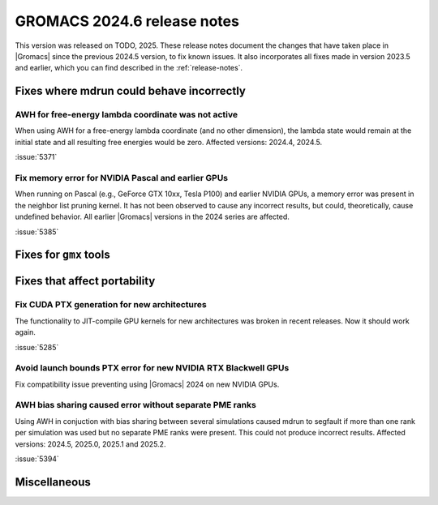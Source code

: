 GROMACS 2024.6 release notes
----------------------------

This version was released on TODO, 2025. These release notes
document the changes that have taken place in |Gromacs| since the
previous 2024.5 version, to fix known issues. It also incorporates all
fixes made in version 2023.5 and earlier, which you can find described
in the :ref:`release-notes`.

.. Note to developers!
   Please use """"""" to underline the individual entries for fixed issues in the subfolders,
   otherwise the formatting on the webpage is messed up.
   Also, please use the syntax :issue:`number` to reference issues on GitLab, without
   a space between the colon and number!

Fixes where mdrun could behave incorrectly
^^^^^^^^^^^^^^^^^^^^^^^^^^^^^^^^^^^^^^^^^^

AWH for free-energy lambda coordinate was not active
""""""""""""""""""""""""""""""""""""""""""""""""""""

When using AWH for a free-energy lambda coordinate (and no other dimension),
the lambda state would remain at the initial state and all resulting
free energies would be zero. Affected versions: 2024.4, 2024.5.

:issue:`5371`

Fix memory error for NVIDIA Pascal and earlier GPUs
"""""""""""""""""""""""""""""""""""""""""""""""""""

When running on Pascal (e.g., GeForce GTX 10xx, Tesla P100)
and earlier NVIDIA GPUs, a memory error was present in the neighbor list
pruning kernel. It has not been observed to cause any incorrect results,
but could, theoretically, cause undefined behavior.
All earlier |Gromacs| versions in the 2024 series are affected.

:issue:`5385`

Fixes for ``gmx`` tools
^^^^^^^^^^^^^^^^^^^^^^^

Fixes that affect portability
^^^^^^^^^^^^^^^^^^^^^^^^^^^^^

Fix CUDA PTX generation for new architectures
"""""""""""""""""""""""""""""""""""""""""""""

The functionality to JIT-compile GPU kernels for new architectures
was broken in recent releases. Now it should work again.

:issue:`5285`

Avoid launch bounds PTX error for new NVIDIA RTX Blackwell GPUs
"""""""""""""""""""""""""""""""""""""""""""""""""""""""""""""""

Fix compatibility issue preventing using |Gromacs| 2024 on
new NVIDIA GPUs.

AWH bias sharing caused error without separate PME ranks
""""""""""""""""""""""""""""""""""""""""""""""""""""""""

Using AWH in conjuction with bias sharing between several simulations
caused mdrun to segfault if more than one rank per simulation was used
but no separate PME ranks were present. This could not produce incorrect
results.
Affected versions: 2024.5, 2025.0, 2025.1 and 2025.2.  

:issue:`5394`

Miscellaneous
^^^^^^^^^^^^^

